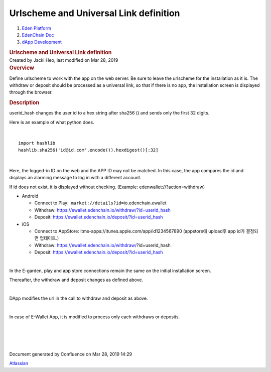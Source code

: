=======================================================
Urlscheme and Universal Link definition
=======================================================

.. container::
   :name: page

   .. container:: aui-page-panel
      :name: main

      .. container::
         :name: main-header

         .. container::
            :name: breadcrumb-section

            #. `Eden Platform <index.html>`__
            #. `EdenChain Doc <EdenChain-Doc_120848728.html>`__
            #. `dApp Development <dApp-Development_124780598.html>`__

         .. rubric:: Urlscheme and Universal Link
            definition
            :name: title-heading
            :class: pagetitle

      .. container:: view
         :name: content

         .. container:: page-metadata

            Created by Jacki Heo, last modified on Mar 28, 2019

         .. container:: wiki-content group
            :name: main-content

            .. rubric:: Overview
               :name: UrlschemeandUniversalLinkdefinition-Overview

            Define urlscheme to work with the app on the web server. Be
            sure to leave the urlscheme for the installation as it is.
            The withdraw or deposit should be processed as a universal
            link, so that if there is no app, the installation screen is
            displayed through the browser.

            .. rubric:: Description
               :name: UrlschemeandUniversalLinkdefinition-Description

            userid_hash changes the user id to a hex string after sha256
            () and sends only the first 32 digits.

            Here is an example of what python does.

            | 

            ::

               import hashlib 
               hashlib.sha256('id@id.com'.encode()).hexdigest()[:32]

            | 

            Here, the logged-in ID on the web and the APP ID may not be
            matched. In this case, the app compares the id and displays
            an alarming message to log in with a different account.

            If id does not exist, it is displayed without checking.
            (Example: edenwallet://?action=withdraw)

            -  Android

               -  Connect to
                  Play:  \ ``market://details?id=``\ io.edenchain.ewallet
               -  Withdraw:
                  https://ewallet.edenchain.io/withdraw/?id=userid_hash
               -  Deposit:
                  https://ewallet.edenchain.io/deposit/?id=userid_hash

            -  iOS

               -  Connect to AppStore:
                  itms-apps://itunes.apple.com/app/id1234567890
                  (appstore에 upload후 app id가 결정되면 업데이트.)
               -  Withdraw:
                  https://ewallet.edenchain.io/withdraw/\ ?id=userid_hash
               -  Deposit:
                  https://ewallet.edenchain.io/deposit/?id=userid_hash

            | 

            In the E-garden, play and app store connections remain the
            same on the initial installation screen.

            Thereafter, the withdraw and deposit changes as defined
            above.

            | 

            DApp modifies the url in the call to withdraw and deposit as
            above.

            | 

            In case of E-Wallet App, it is modified to process only each
            withdraws or deposits.

            | 

            | 

            | 

            | 

   .. container::
      :name: footer

      .. container:: section footer-body

         Document generated by Confluence on Mar 28, 2019 14:29

         .. container::
            :name: footer-logo

            `Atlassian <http://www.atlassian.com/>`__

